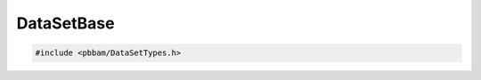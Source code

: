 DataSetBase
===========

.. code-block:: cpp

   #include <pbbam/DataSetTypes.h>

.. doxygenclass:: PacBio::BAM::DataSetBase
   :members:
   :protected-members:
   :undoc-members: